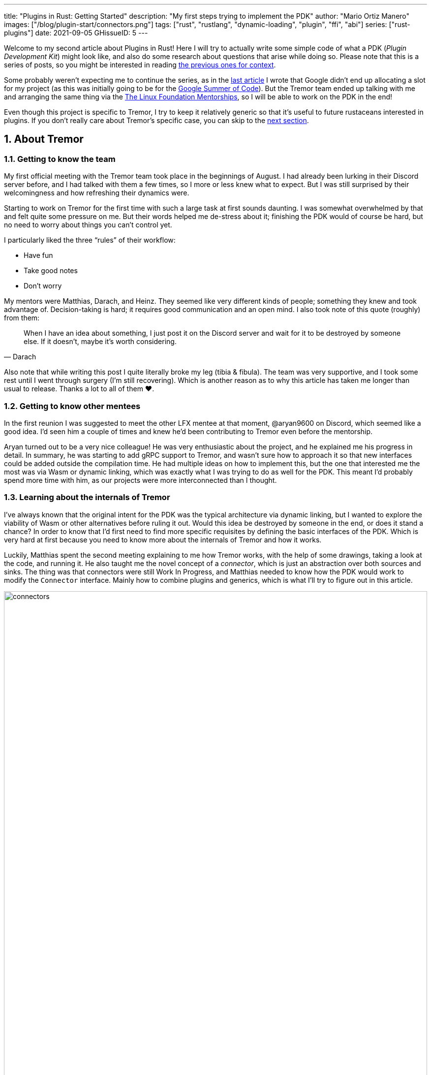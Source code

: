 ---
title: "Plugins in Rust: Getting Started"
description: "My first steps trying to implement the PDK"
author: "Mario Ortiz Manero"
images: ["/blog/plugin-start/connectors.png"]
tags: ["rust", "rustlang", "dynamic-loading", "plugin", "ffi", "abi"]
series: ["rust-plugins"]
date: 2021-09-05
GHissueID: 5
---

:sectnums:

:repr-c: pass:quotes[`#[repr\(C)]`]

Welcome to my second article about Plugins in Rust! Here I will try to actually
write some simple code of what a PDK (_Plugin Development Kit_) might look like,
and also do some research about questions that arise while doing so. Please note
that this is a series of posts, so you might be interested in reading
https://nullderef.com/series/rust-plugins/[the previous ones for context].

Some probably weren't expecting me to continue the series, as in the
https://nullderef.com/blog/plugin-tech/[last article] I wrote that Google didn't
end up allocating a slot for my project (as this was initially going to be for
the https://summerofcode.withgoogle.com/[Google Summer of Code]). But the Tremor
team ended up talking with me and arranging the same thing via the
https://lfx.linuxfoundation.org/tools/mentorship/[The Linux Foundation
Mentorships], so I will be able to work on the PDK in the end!

Even though this project is specific to Tremor, I try to keep it relatively
generic so that it's useful to future rustaceans interested in plugins. If you
don't really care about Tremor's specific case, you can skip to the
<<actual_start,next section>>.

== About Tremor

=== Getting to know the team

My first official meeting with the Tremor team took place in the beginnings of
August. I had already been lurking in their Discord server before, and I had
talked with them a few times, so I more or less knew what to expect. But I was
still surprised by their welcomingness and how refreshing their dynamics were.

Starting to work on Tremor for the first time with such a large task at first
sounds daunting. I was somewhat overwhelmed by that and felt quite some pressure
on me. But their words helped me de-stress about it; finishing the PDK would of
course be hard, but no need to worry about things you can't control yet.

I particularly liked the three "`rules`" of their workflow:

* Have fun
* Take good notes
* Don't worry

My mentors were Matthias, Darach, and Heinz. They seemed like very different
kinds of people; something they knew and took advantage of. Decision-taking is
hard; it requires good communication and an open mind. I also took note of this
quote (roughly) from them:

[quote, Darach]
____
When I have an idea about something, I just post it on the Discord server and
wait for it to be destroyed by someone else. If it doesn't, maybe it's worth
considering.
____

Also note that while writing this post I quite literally broke my leg (tibia &
fibula). The team was very supportive, and I took some rest until I went through
surgery (I'm still recovering). Which is another reason as to why this article
has taken me longer than usual to release. Thanks a lot to all of them ❤️.

=== Getting to know other mentees

In the first reunion I was suggested to meet the other LFX mentee at that
moment, @aryan9600 on Discord, which seemed like a good idea. I'd seen him a
couple of times and knew he'd been contributing to Tremor even before the
mentorship.

Aryan turned out to be a very nice colleague! He was very enthusiastic about the
project, and he explained me his progress in detail. In summary, he was starting
to add gRPC support to Tremor, and wasn't sure how to approach it so that new
interfaces could be added outside the compilation time. He had multiple ideas on
how to implement this, but the one that interested me the most was via Wasm or
dynamic linking, which was exactly what I was trying to do as well for the PDK.
This meant I'd probably spend more time with him, as our projects were more
interconnected than I thought.

=== Learning about the internals of Tremor

I've always known that the original intent for the PDK was the typical
architecture via dynamic linking, but I wanted to explore the viability of Wasm
or other alternatives before ruling it out. Would this idea be destroyed by
someone in the end, or does it stand a chance? In order to know that I'd first
need to find more specific requisites by defining the basic interfaces of the
PDK. Which is very hard at first because you need to know more about the
internals of Tremor and how it works.

Luckily, Matthias spent the second meeting explaining to me how Tremor works,
with the help of some drawings, taking a look at the code, and running it. He
also taught me the novel concept of a _connector_, which is just an abstraction
over both sources and sinks. The thing was that connectors were still Work In
Progress, and Matthias needed to know how the PDK would work to modify the
`Connector` interface. Mainly how to combine plugins and generics, which is what
I'll try to figure out in this article.

image::connectors.png[width=100%, align=center]

Back when I talked to Aryan we ended up asking ourselves the same exact things.
Turns out that the generated code with `tonic` for gRPC uses generics, which
might not be compatible with dynamic loading.

[[actual_start]]
== The first steps

Up until now I had mostly investigated about the
https://nullderef.com/blog/plugin-tech/[technologies] that could be used for the
PDK, but I was suggested that I should first take a look at how the interfaces
would actually look like. That way it would be easier to take the final decision
for the PDK's technology, according to the requirements for these interfaces. In
summary, the following questions arose:

* What's the performance hit of the PDK?
* Can we avoid serialization?
* Is it possible to use generics in the PDK?
* Otherwise, is it possible to use `dyn` in the PDK?
* If all else fails, what can be done to represent a "`generic`" trait object in
  the interface Tremor exports for plugins?

This meant I had to do more research. I spent a few days reading different
articles and forum discussions, but it's a rabbit hole 🐰! A few links I
recommend checking out:

* https://fasterthanli.me/articles/so-you-want-to-live-reload-rust[So you want
  to live-reload Rust -- fasterthanli.me]
* https://adventures.michaelfbryan.com/posts/wasm-as-a-platform-for-abstraction/[WebAssembly
  as a Platform for Abstraction -- adventures.michaelfbryan.com], recommended to
  me by Aryan
* https://adventures.michaelfbryan.com/posts/ffi-safe-polymorphism-in-rust/[FFI-Safe
  Polymorphism: Thin Trait Objects -- adventures.michaelfbryan.com]

Michael F. Bryan has put a lot of effort into teaching how dynamic loading and
Wasm work in Rust. Thanks a lot to him!

== Experimenting with dynamic loading

=== ABI unstability, it's much worse than it seems

I recently had this very late realization about ABI stability in Rust. Up until
this point I thought that even though Rust's ABI is _unstable_, one could
dynamically load a library safely as long as both the library and the main
binary were compiled with the same exact compiler/`std`/etc version. I had read
this many times in forums like
https://www.reddit.com/r/rust/comments/6v29z0/plugin_system_with_api/dlx9w7v/[this
one on Reddit] and in blogposts such as
https://adventures.michaelfbryan.com/posts/plugins-in-rust/["Plugins in Rust"],
so I assumed it was true.

But turns out that the ABI may not only break between compiler versions, but
also _compiler runs_. `rustc` doesn't guarantee that a layout is going to be the
same in different executions. This is proved by
https://github.com/rust-lang/compiler-team/issues/457[rust-lang/compiler-team#457],
the new unstable `-Z randomize-layout` flag. It's pretty much self-explanatory:
it randomly reorders `repr(rust)` layouts for testing purposes. The same thing
could happen in the future without an explicit flag; an optimization may cause
the `repr(rust)` layouts to change between compilation runs. It's briefly
mentioned in
https://doc.rust-lang.org/reference/type-layout.html#type-layout[the Rust
reference] as well:

____
Type layout can be changed with each compilation. Instead of trying to document
exactly what is done, we only document what is guaranteed today.
____

Props to the devs at the `#black-magic` channel in
https://discord.com/invite/rust[Rust's Discord server], who helped me understand
this. Specially Yandros and Kixiron, both of them very respectable contributors
to the Rust compiler/community.

This basically means that we are _forced_ to stick to the C ABI with {repr-c},
and that we should use {{< crate abi_stable >}} in order to have access to a
stable `std` library as well, instead of re-implementing everything ourselves
from scratch. On the positive side, it means that plugins could be implemented
in any language, but that wasn't important for Tremor's case since the beginning
anyway.

=== Getting a simple example running

I've created the
https://github.com/marioortizmanero/pdk-experiments[pdk-experiments] repository,
where I'll write various examples of how the PDK might work. The first
experiment is in the
https://github.com/marioortizmanero/pdk-experiments/tree/master/dynamic-simple[`dynamic-simple`
directory], with a small example of how to dynamically load plugins with Rust.

We first need a crate called `common`, which defines the interface shared by the
plugin and the runtime in the main binary. In this case it's just a pointer to a
function with the C ABI. We can specify the ABI with `extern "C"`, or simply
`extern`, as `"C"` is already its default value <<extern>>. To keep it simple
it'll just compute the minimum between two integers:

.`common/src/lib.rs`
[source, rust]
----
pub type MinFunction = unsafe extern fn(i32, i32) -> i32;
----

With it, the plugin crate may export its own implementation. In this case I'll
declare a `static` variable, but the example showcases how `extern` may work as
well. Since we want to use the C ABI, we'll have to specify `crate-type` as
`cdylib` in our `Cargo.toml`. Note that `#[no_mangle]` is necessary so that the
variable's name isn't https://en.wikipedia.org/wiki/Name_mangling[_mangled_] and
we can access it when dynamically loading the library.

.`plugin-sample/src/lib.rs`
[source, rust]
----
#[no_mangle]
pub static with_static: MinFunction = min;

pub extern fn min(a: i32, b: i32) -> i32 {
    a.min(b)
}
----

Finally, the main binary can load the library with {{< crate libloading >}},
which requires a bit of `unsafe`. I was looking forward to using a different
library because of how easy it seems to end up with undefined behaviour in that
case. I found out {{< crate sharedlib >}} was abandoned, as no commits had been
made since 2017, leaving {{< crate dlopen >}} as the only alternative. Which was
updated two years ago as well, but their GitHub repo seemed somewhat active in
comparison.

For now, I'll just use `libloading` for being the most popular crate, and
perhaps I'll consider using `dlopen` in the future. In terms of relevant
features and performance they're pretty close anyway <<dynload-comp>>. Here's
what the code looks like:

.`src/main.rs`
[source, rust]
----
fn run_plugin(path: &str) -> Result<(), libloading::Error> {
    unsafe {
        let library = Library::new(path)?;
        let min = library.get::<*mut MinFunction>(b"plugin_function\0")?.read();
        println!("Running plugin:");
        println!("  min(1, 2): {}", min(1, 2));
        println!("  min(-10, 10): {}", min(-10, 10));
        println!("  min(2000, 2000): {}", min(2000, 2000));
    }

    Ok(())
}
----

We can run it with the following commands (though the `Makefile` in the repo
will do everything for you):

[source, commandline]
----
$ cd plugin-sample
$ cargo build --release
$ cd ..
$ cargo run --release -- plugin-sample/target/release/libplugin_sample.so
Running plugin:
  min(1, 2): 1
  min(-10, 10): -10
  min(2000, 2000): 2000
----

Cool! This raises a few questions that I should learn more about:

. Since we're using the C ABI, is it perhaps best to declare the bindings in C?
  The `common` crate I introduced earlier could just be a header.
. There are many options to configure `crate-type` as a
  https://doc.rust-lang.org/reference/linkage.html[dynamic library]. What are
  they and which one should I choose?
. I faintly remember that `rlib` files are Rust-only objects with additional
  metadata for things like generics. Could that possibly work at runtime? As in,
  is there an equivalent to
  https://en.wikipedia.org/wiki/Component_Object_Model[COM] in Rust, or maybe
  like JAR files in Java?

=== Generating bindings

The public interface for the plugins can be written either in Rust (thanks to
`extern "C"`) or directly in C. There are two commonly used projects when
writing bindings:

* https://rust-lang.github.io/rust-bindgen/[`rust-bindgen`] generates Rust
  bindings from C code
* https://github.com/eqrion/cbindgen[`cbindgen`] is the opposite; it generates C
  bindings from Rust code.

Some examples of its usage:

* {{< crate hyper >}} is a crate completely written in Rust that exposes C
  headers for compatibility, so it uses `cbindgen` to generate them
  automatically.
* {{< crate pipewire_rs >}} exposes the interface of
  https://pipewire.org/[PipeWire], written in C, so that it's also available
  from Rust, thanks to `rust-bindgen`.

Since we're going to write the plugin system in Rust, the most appropiate choice
would be to use Rust for the interface as well. And if we wanted to make the
plugin interface available to other languages -- which is not a concern right
now -- it'd be as "`easy`" as setting up `cbindgen`.

=== `crate-type` values

There are https://doc.rust-lang.org/reference/linkage.html[two ways to configure
dynamic linking with the `crate-type` field] in the crate's `Cargo.toml`:

* `dylib`
* `cdylib`

Once again, this difference has to do with the ABIs in the dynamic library
<<dylib>>. `cdylib` is meant for linking into C/C++ programs (so it strips away
all functions that aren't publicly exported), and `dylib` is meant for Rust
libraries.

When compiling the previous example with `dylib`, the resulting shared object
for the plugin has a size of 4.8Mb, whereas with `cdylib` it's just 2.9Mb. So
while both of these will work for our C ABI, `cdylib` is clearly the more
appropiate choice.

=== `rlib` files

`rlib` is another value for `crate-type` to generate Rust *static* libraries,
which can then be imported with `extern crate crate_name` <<dylib>>. But since
`rlib` files are static libraries, they can't be loaded at runtime, so they're
of no use in a plugin system.

Here's a crazy idea though: What if the `rlib` files were dynamically loaded as
plugins with the help of https://github.com/rust-lang/miri[MIRI]? I recently
learned about it, and quoting its official documentation:

[quote]
____
[MIRI is] an experimental interpreter for Rust's mid-level intermediate
representation (MIR). It can run binaries and test suites of cargo projects and
detect certain classes of undefined behavior.

#You can use Miri to emulate programs on other targets#, e.g., to ensure that
byte-level data manipulation works correctly both on little-endian and
big-endian systems.
____

Hmm. Could it possibly be used to interpret Rust code? In some way this would be
very similar to using WebAssembly, but theoretically with less friction, as MIR
is specific to Rust and plugin development would be as easy as in the case of
dynamic loading with Rust-to-Rust FFI. A few things to consider:

. *Is this even possible?*
+
The Rust compiler itself uses MIRI to evaluate constant expressions
<<miri-compiler>> via the
https://doc.rust-lang.org/nightly/nightly-rustc/rustc_mir/index.html[`rustc_mir`
crate]. But taking a quick look it seems to be created specifically for the
compiler, at a very low level, and without that much documentation. Plus, it's
nightly-only. It does seem possible, but I wasn't able to get a simple example
working.
. *Is MIR stable?*
+
MIR is unfortunately unstable <<miri-unstable>>, so we'd have the same
incompatibility problems between plugins and the main binary.
. *Is the overhead of MIRI worth it?*
+
Considering the previous answers, no, but it was cool to consider and learn
about :)

== Can we use WebAssembly for this?

I also tried to write a simple example of how plugins would work with
WebAssembly. They are available in the
https://github.com/marioortizmanero/pdk-experiments/tree/master/wasmer-simple[`wasmer-simple`]
and
https://github.com/marioortizmanero/pdk-experiments/tree/master/wasmtime-simple[`wasmtime-simple`]
directories. It took me considerably more effort to understand and get running
than with dynamic linking, even following
https://freemasen.com/blog/wasmer-plugin-pt-1/[Free Masen's guide] and
https://docs.rs/wasmer[Wasmer's official documentation]. But at least I didn't
have to write that much `unsafe` (it's still needed to load or store data from
Wasm's virtual memory, which I'll explain later on).

The following snippet is what the plugin would look like. Note that this time we
use `pub` without even considering `static` to export a pointer to the function.
Wasm does have support for globals, but since handling complex types -- those
other than numbers, a function in this case -- isn't trivial, it's not worth it.

.`plugin-sample/src/lib.rs`
[source, rust]
----
#[no_mangle]
pub fn with_extern(a: i32, b: i32) -> i32 {
    a.min(b)
}
----

For the runtime, since it's a simple example I'll try both
https://wasmer.io/[Wasmer] and https://wasmtime.dev/[Wasmtime]. For more complex
things I'll just use Wasmer, since in an
https://nullderef.com/blog/plugin-tech/[earlier post] it seemed like the best
alternative. I also wanted to try
https://github.com/alec-deason/wasm_plugin[`wasm_plugin`], which includes
procedural macros to help reduce the overall boilerplate (which will be more
important later on), but it seems to be abandoned since 2019. It's interesting
to try the lower-level interface of the runtimes myself to learn more about it
anyway, so I'll just use that for now. If we ended up using Wasm for Tremor I'd
try updating and maintaining `wasm_plugin` to keep the code boilerplate-free.

.Wasmer, in `src/main.rs`
[source, rust]
----
pub fn run_plugin(path: &str) -> Result<(), Box<dyn Error>> {
    // For reference, Feather also reads the plugins with `fs::read`:
    // https://github.com/feather-rs/feather/blob/07c64678f80ff77be3dbd3d99fbe5558b4e72c97/quill/cargo-quill/src/main.rs#L107
    let module_wat = fs::read(&path)?;
    let store = Store::default();
    let module = Module::new(&store, &module_wat)?;
    let import_object = imports! {};
    let instance = Instance::new(&module, &import_object)?;

    println!("Running plugin:");
    let min_extern: NativeFunc<(i32, i32), i32> = instance.exports.get_native_function("with_extern")?;
    println!("  min(1, 2): {}", min_extern.call(1, 2)?);
    println!("  min(-10, 10): {}", min_extern.call(-10, 10)?);
    println!("  min(2000, 2000): {}", min_extern.call(2000, 2000)?);

    Ok(())
}
----

.Wasmtime, in `src/main.rs`
[source, rust]
----
pub fn run_plugin(path: &str) -> Result<(), Box<dyn Error>> {
    let engine = Engine::default();
    let module = Module::from_file(&engine, &path)?;
    let mut store = Store::new(
        &engine,
        WasmState {},
    );
    let imports = [];
    let instance = Instance::new(&mut store, &module, &imports)?;

    println!("Running plugin:");
    let min_extern = instance.get_typed_func::<(i32, i32), i32, _>(&mut store, "with_extern")?;
    println!("  min(1, 2): {}", min_extern.call(&mut store, (1, 2))?);
    println!("  min(-10, 10): {}", min_extern.call(&mut store, (-10, 10))?);
    println!("  min(2000, 2000): {}", min_extern.call(&mut store, (2000, 2000))?);

    Ok(())
}
----

For a simple example they're pretty much the same. Running them:

[source, text]
----
$ rustup target add wasm32-wasi
$ cd plugin-simple
$ cargo build --target wasm32-wasi --release
$ cd ..
$ cargo run --release -- plugin-sample/target/wasm32-wasi/release/plugin_sample.wasm
Running plugin:
  min(1, 2): 1
  min(-10, 10): -10
  min(2000, 2000): 2000
----

* AFAIK Rust has multiple compilation targets for Wasm. Which one should I be
  using?
* What's the difference between the https://docs.rs/wasmer/[`wasmer`] crate and
  https://docs.rs/wasmer-runtime/[`wasmer_runtime`]?
* What about exporting types more complex than an `i32`? Is it possible to
  export a struct that implements a specific trait?

=== WebAssembly targets

Wasmer docs don't mention this much because targets are related to the plugin,
rather than the runtime. But Wasmtime's book does include a section about
compiling Rust to WebAssembly:

[quote, https://docs.wasmtime.dev/wasm-rust.html]
____
* `wasm32-wasi` - when using wasmtime this is likely what you'll be using. The
  WASI target is integrated into the standard library and is intended on
  producing standalone binaries.
* `wasm32-unknown-unknown` - this target, like the WASI one, is focused on
  producing single *.wasm binaries. The standard library, however, is largely
  stubbed out since the "unknown" part of the target means libstd can't assume
  anything. This means that while binaries will likely work in wasmtime, common
  conveniences like println! or panic! won't work.
* `wasm32-unknown-emscripten` - this target is intended to work in a web browser
  and produces a *.wasm file coupled with a *.js file, and it is not compatible
  with wasmtime.
____

So basically what we need is `wasm32-wasi`. By the way, even though Wasmer was
my initial choice, to be honest I found Wasmtime's docs to be much more detailed
and well-organized.

=== `wasmer` vs `wasmer_runtime`

This was confusing for me at first, since both crates seem to have a very
similar interface and almost the same set of authors. Some tutorials used
`wasmer`, others `wasmer_runtime`.

The difference seems to be that `wasmer_runtime` was updated about a year ago,
while `wasmer` got bumped to v2.0.0 just two months ago. The last release of
`wasmer_runtime` is v0.17 (v0.18 seems to be yanked), and the first one of
`wasmer` is v0.17 as well, so my bet is that `wasmer_runtime` is the name of the
crate their team used previously, and they eventually deprecated it in favor of
`wasmer`.

I've opened an https://github.com/wasmerio/wasmer/issues/2539[issue] upstream so
that this is hopefully more clear to future users.

=== More complex types

The WebAssembly specification only defines integers and floating point as its
supported types <<wasmer-types>>. There are a few ways to handle non-trivial
types like structs or enums:

* Via the https://github.com/webassembly/interface-types[*Interface Types
  Proposal* for WebAssembly]. It defines the binary format for encoding and
  decoding the newly supported types, and specifies a set of instructions to
  transform the data between WebAssembly and the outside world. Note that this
  proposal is not meant to define a fixed representation of e.g., a string in
  Wasm, it attempts to allow representation-agnostic high-level value types.
+
--
These new _high-level value types_ are called *interface types*. The current
proposal defines them as:

* Floating point of 32 and 64 bits
* Signed and unsigned integers of up to 64 bits
* Single characters
* Lists (a string would be a list of characters)
* Records (basically like Rust structs)
* Variants (basically like Rust enums or unions, it would enable `Option`,
  `Result`, etc)

Additionally, language-neutral interfaces for WASI can be defined with the
experimental *`witx` files* <<witx>>, which makes it easy to define a common ABI
in order to interact from different programming languages <<witx-example>>
<<witx-guide>>. They look like this:

[source, lisp]
----
(use "errno.witx")

;;; Add two integers
(module $calculator
  (@interface func (export "add")
    (param $lh s32)
    (param $rh s32)
    (result $error $errno)
    (result $res s32)
  )
)
----

Please refer to the
https://github.com/WebAssembly/interface-types/blob/master/proposals/interface-types/Explainer.md[proposal
itself] for more detailed information; it's very well explained.

The main problem is that this proposal is still at
https://github.com/WebAssembly/proposals#phase-1---feature-proposal-cg[Phase 1].
It's still actively being worked on, and its specification is far from stable.

* At the plugin level the {{< crate wasm_bindgen >}} crate seems to be ideal,
  and it already works well. It's a very simple procedural macro that can be
  added to the exported functions in the plugin in order to automatically add
  support for Interface Types.
* The {{< crate wiggle >}} crate can be used to generate Rust code from `witx`
  files. For the previous snippet of code, wiggle's macro will generate a
  `Calculator` trait and the defined types in another module named `types`.
* The runtimes, however, don't work with Interface types:
** Wasmtime did support this in the past until their implementation was removed
   after being considered outdated. As
   https://github.com/bytecodealliance/wasmtime/issues/677[this issue
   indicates], it still hasn't been updated.
** Wasmer has the
   https://docs.rs/wasmer-interface-types/[`wasmer_interface_types`] crate, but
   with a similar story; it's outdated. There's
   https://github.com/wasmerio/wasmer/issues/2480[this issue] as a continuation
   of Wasmtime's, which explains the situation.

In the end I wasn't able to get Interface Types working, nor I considered them
worth my time, as it's still too early.
--
* The hacky-but-working way, via *pointers and a shared
  https://docs.wasmer.io/integrations/examples/memory[memory]*. The user has to
  first construct and serialize the complex types, and then save them into
  Wasm's memory, which can be accessed directly by the runtime or the plugin
  with https://docs.wasmer.io/integrations/examples/memory-pointers[pointers].
  This is what https://github.com/feather-rs/feather/tree/main/quill[Feather] or
  https://book.veloren.net/contributors/developers/codebase-structure.html#plugins[Veloren]
  do, in case you want more details.
+
--
Not only does this require a serialization and deserialization step and
writing/reading all the data from memory, but also it's very cumbersome to use
and easy to mess up. It's somewhat trivial though, so a procedural macro like
the now outdated {{< crate wasmer-plugin >}} could simplify it. For now, {{<
crate bincode >}} can be used for the serialization steps manually.

I did try this and got it working by following
https://freemasen.com/blog/wasmer-plugin-pt-1/[Free Masen's guide], but it
wasn't worth exploring in depth because it requires a [de]serialization step
Tremor can't afford.
--
* Another way I've seen to work around this is by using Wasm as an executable
  instead of a library. https://github.com/zellij-org/zellij[Zellij] does this,
  and communicates with the plugins via the standard input and standard output
  streams.
+
Unfortunately, this also requires [de]serializing and has the overhead of
writing/reading all the data from stdin and stdout.

Ultimately, this has forced me to discard WebAssembly for Tremor's Plugin
Development Kit. Performance is really important in this specific case, and Wasm
doesn't offer a solution to efficiently pass data between the host and the
plugin. For most use cases Wasm still may be of interest, so hopefully I've
included enough links and ideas so that you can get started if it's the way you
want to go.

== Wrapping up

Today we've learned a lot of things both about dynamic loading and WebAssembly.
Unfortunately, I've had to discard the latter for Tremor's PDK, but it may be of
interest to projects that aren't so focused on performance. Or maybe by the time
you, the reader, have finished this article, Interface Types are already
stabilized and broadly used, which would make Wasm an even more appealing
choice.

In the next post, I will try to get a more advanced example of a PDK with
dynamic loading. The goal is to simulate the end-product by writing it as close
as possible to how it would be used in real life. This way, we will also be able
to benchmark it against a statically linked implementation and analyze the
performance overhead we'll end up getting.

I did write a few benchmarks for the examples provided in this article, but they
aren't fair at all nor representative of a real-life situation. They simply load
the plugin and run the `min` function once, or in the case of dynamic loading
twice (one with `static` and another with `extern`). And since they're very
simple examples, the Wasm ones don't include the [de]serialization part that may
introduce even more overhead. Knowing that, the results are the following, which
is more or less what I was expecting:

[source, text]
----
test test::dynamic_simple ... bench:     139,702 ns/iter (+/- 34,699)
test test::wasmer_setup   ... bench:     967,633 ns/iter (+/- 203,933)
test test::wasmtime_setup ... bench:     988,500 ns/iter (+/- 363,244)
----

I hope you enjoyed reading this post and that you learned something from it! You
can leave any suggestions in the comments below.

[bibliography]
== References

- [[[extern,          1]]]
  https://doc.rust-lang.org/std/keyword.extern.html[Keyword extern --
  doc.rust-lang.org]
- [[[dynload-comp,    2]]]
  https://github.com/szymonwieloch/rust-dlopen#compare-with-other-libraries[Compare
  with other libraries --  GitHub szymonwieloch/rust-dlopen]
- [[[dylib,           3]]]
  https://users.rust-lang.org/t/what-is-the-difference-between-dylib-and-cdylib/28847[What
  is the Difference Between `dylib` and `cdylib` -- users.rust-lang.org]
- [[[miri-compiler,   4]]] https://rustc-dev-guide.rust-lang.org/miri.html[Miri
  -- Guide to Rustc Development]
- [[[miri-unstable,   5]]]
  https://github.com/rust-lang/miri/blob/master/CONTRIBUTING.md#preparing-the-build-environment[Preparing
  the build environment -- Github rust-lang/miri]
- [[[wasmer-types,    6]]]
  https://docs.rs/wasmer-runtime-core/0.17.1/wasmer_runtime_core/types/trait.WasmExternType.html[`WasmExternType`
  -- Wasmer v0.17.1]
- [[[wasmtime-inttyp, 7]]]
  {{< gh issue "bytecodealliance/wasmtime" 677 "Support for Interface Types in wasmtime API" >}}
- [[[witx,            8]]]
  https://github.com/WebAssembly/WASI/blob/main/docs/witx.md[Know your `witx` --
  Github WebAssembly/WASI]
- [[[witx-example,    9]]]
  https://github.com/WebAssembly/interface-types/blob/master/proposals/interface-types/Explainer.md#defining-language-neutral-interfaces-like-wasi-revisited[Defining
  language-neutral interfaces like WASI (revisited) --
  GitHub WebAssembly/interface-types]
- [[[witx-guide,     10]]] https://radu-matei.com/blog/wasm-api-witx/[Writing a
  simple WASM API layer using interface types and Wasmtime -- radu's blog]
